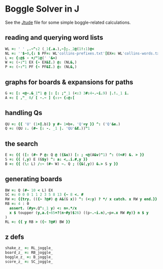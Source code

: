 
* Boggle Solver in J

See the [[./etude.org][Jtude]] file for some simple boggle-related calculations.

** reading and querying word lists

#+begin_src J :session :exports both
WL =: ' ' ,.~^:2 (_1{.a.),~];._2@(1!:1)@<
NL =: ''$~0,{: $ PF=: WL'collins-prefixes.txt'[EX=: WL'collins-words.txt'
L =: {:@$ - +/"1@(' '&=)
W =: (-:"1 EX {~ EX&I.) @: (NL&,)
P =: (-:"1 PF {~ PF&I.) @: (NL&,)
#+end_src

** graphs for boards & expansions for paths

#+begin_src J :session :exports both
G =: [: <@-.&_1"1 @ |: [: ;"_1 (<:3 3#:4-.~i.9) |.!._1 i.
A =: [ ,"_ 0/ [ -.~ ] {::~ {:@:[
#+end_src

** handling Qs

#+begin_src J :session :exports both
QU =: {{ 'U' (1+I.b)} y #~ 1+b=. 'Q'=y }} ^: ('Q'&e.)
Q =: (QU :. (#~ [: -. _1 |. 'QU'&E.))"1
#+end_src

** the search

#+begin_src J :session :exports both
E =: {{ ([: (#~ P @: Q @ ({&u)) [: ; <@(A&v)"1) ^: (0<#) &. > }}
S =: {{ (,y) E (G$y) ^: a: <,.i.#,y }}
B =: {{ (\: L) /:~ (#~ W) ~. Q ; ({&(,y)) &.> S y }}
#+end_src

** generating boards

#+begin_src J :session :exports both
BW =: Q (#~ 10 < L) EX
SC =: 0 0 0 1 1 2 3 5 8 13 {~ 8 <. #
RW =: {{try. (({~ ?@#) @ A&(G x)) ^: (<:y) ? */ x catch. x RW y end.}}
RB =: 4 : 0
  assert. (#y=.Q^:_1 y) <: n=.*/x
  x $ toupper (y,a.{~65+?(n-#y)$26) ((p-.~i.n),~p=.x RW #y)} n $ y
)
RL =: {{ y RB > ({~ ?@#) BW }}
#+end_src

** z defs

#+begin_src J :session :exports both
shake_z_ =: RL_joggle_
board_z_ =: RB_joggle_
boggle_z_ =: B_joggle_
score_z_ =: SC_joggle_
#+end_src
